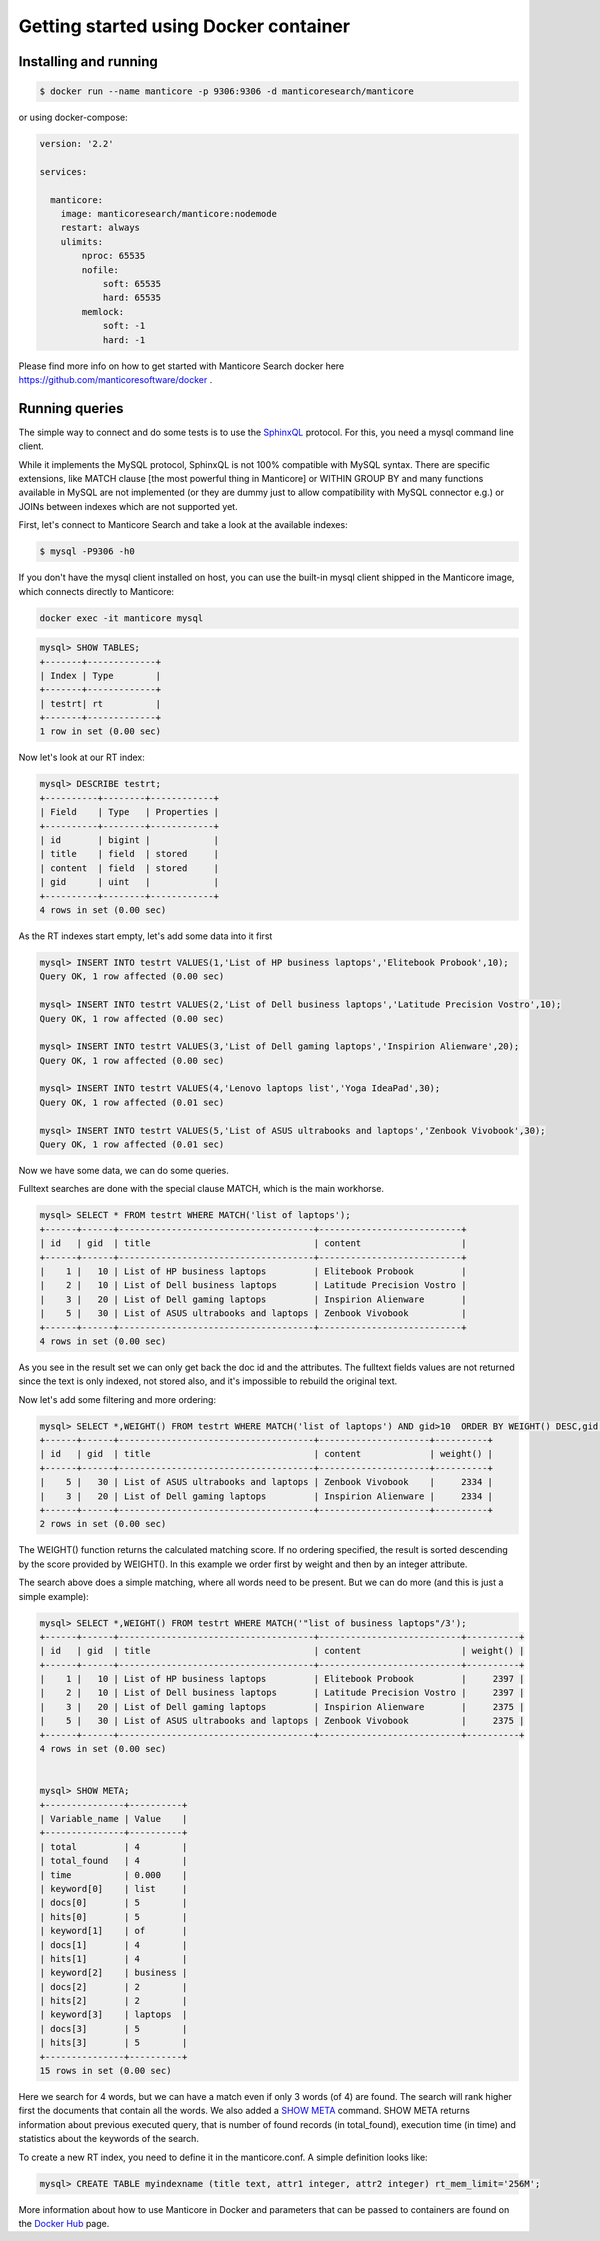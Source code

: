 Getting started using Docker container
--------------------------------------

Installing and running
~~~~~~~~~~~~~~~~~~~~~~

.. code-block:: bash

    $ docker run --name manticore -p 9306:9306 -d manticoresearch/manticore

or using docker-compose:

.. code-block:: bash

    version: '2.2'
    
    services:
    
      manticore:
        image: manticoresearch/manticore:nodemode
        restart: always
        ulimits:
            nproc: 65535
            nofile:
                soft: 65535
                hard: 65535
            memlock:
                soft: -1
                hard: -1
			
Please find more info on how to get started with Manticore Search docker here https://github.com/manticoresoftware/docker .


Running queries
~~~~~~~~~~~~~~~

The simple way to connect and do some tests is to use the `SphinxQL <http://docs.manticoresearch.com/latest/html/sphinxql_reference.html>`__ protocol. For this, you need a mysql command line client.

While it implements the MySQL protocol, SphinxQL is not 100% compatible with MySQL syntax. There are specific extensions, like MATCH clause [the most powerful thing in Manticore] or WITHIN GROUP BY and many functions available in MySQL are not implemented (or they are dummy just to allow compatibility with MySQL connector e.g.) or JOINs between indexes which are not supported yet.

First, let's connect to Manticore Search and take a look at the available indexes:

.. code-block:: bash 
   
   $ mysql -P9306 -h0

If you don't have the mysql client installed on host, you can use the built-in mysql client shipped in the Manticore image, which connects directly to Manticore:

.. code-block:: bash 
   
   docker exec -it manticore mysql 

.. code-block:: mysql


   mysql> SHOW TABLES;
   +-------+-------------+
   | Index | Type        |
   +-------+-------------+
   | testrt| rt          |
   +-------+-------------+
   1 row in set (0.00 sec)

Now let's look at our RT index:

.. code-block:: mysql

   mysql> DESCRIBE testrt;
   +----------+--------+------------+
   | Field    | Type   | Properties |
   +----------+--------+------------+
   | id       | bigint |            |
   | title    | field  | stored     |
   | content  | field  | stored     |
   | gid      | uint   |            |
   +----------+--------+------------+
   4 rows in set (0.00 sec)

As the RT indexes start empty, let's add some data into it first   


.. code-block:: mysql

  mysql> INSERT INTO testrt VALUES(1,'List of HP business laptops','Elitebook Probook',10);
  Query OK, 1 row affected (0.00 sec)

  mysql> INSERT INTO testrt VALUES(2,'List of Dell business laptops','Latitude Precision Vostro',10);
  Query OK, 1 row affected (0.00 sec)

  mysql> INSERT INTO testrt VALUES(3,'List of Dell gaming laptops','Inspirion Alienware',20);
  Query OK, 1 row affected (0.00 sec)
  
  mysql> INSERT INTO testrt VALUES(4,'Lenovo laptops list','Yoga IdeaPad',30);
  Query OK, 1 row affected (0.01 sec)

  mysql> INSERT INTO testrt VALUES(5,'List of ASUS ultrabooks and laptops','Zenbook Vivobook',30);
  Query OK, 1 row affected (0.01 sec)

Now we have some data, we can do some queries.

Fulltext searches are done with the special clause MATCH, which is the main workhorse.


.. code-block:: mysql

   mysql> SELECT * FROM testrt WHERE MATCH('list of laptops');
   +------+------+-------------------------------------+---------------------------+
   | id   | gid  | title                               | content                   |
   +------+------+-------------------------------------+---------------------------+
   |    1 |   10 | List of HP business laptops         | Elitebook Probook         |
   |    2 |   10 | List of Dell business laptops       | Latitude Precision Vostro |
   |    3 |   20 | List of Dell gaming laptops         | Inspirion Alienware       |
   |    5 |   30 | List of ASUS ultrabooks and laptops | Zenbook Vivobook          |
   +------+------+-------------------------------------+---------------------------+
   4 rows in set (0.00 sec)


As you see in the result set we can only get back the doc id and the attributes.
The fulltext fields values are not returned since the text is only indexed, not stored also, and it's impossible to rebuild the original text.

Now let's add some filtering and more ordering:

.. code-block:: mysql
  
   mysql> SELECT *,WEIGHT() FROM testrt WHERE MATCH('list of laptops') AND gid>10  ORDER BY WEIGHT() DESC,gid DESC;
   +------+------+-------------------------------------+---------------------+----------+
   | id   | gid  | title                               | content             | weight() |
   +------+------+-------------------------------------+---------------------+----------+
   |    5 |   30 | List of ASUS ultrabooks and laptops | Zenbook Vivobook    |     2334 |
   |    3 |   20 | List of Dell gaming laptops         | Inspirion Alienware |     2334 |
   +------+------+-------------------------------------+---------------------+----------+
   2 rows in set (0.00 sec)


The WEIGHT() function returns the calculated matching score. If no ordering specified, the result is sorted descending by the score provided by WEIGHT().
In this example we order first by weight and then by an integer attribute.

The search above does a simple matching, where all words need to be present. But we can do more (and this is just a simple example):

.. code-block:: mysql

   mysql> SELECT *,WEIGHT() FROM testrt WHERE MATCH('"list of business laptops"/3');
   +------+------+-------------------------------------+---------------------------+----------+
   | id   | gid  | title                               | content                   | weight() |
   +------+------+-------------------------------------+---------------------------+----------+
   |    1 |   10 | List of HP business laptops         | Elitebook Probook         |     2397 |
   |    2 |   10 | List of Dell business laptops       | Latitude Precision Vostro |     2397 |
   |    3 |   20 | List of Dell gaming laptops         | Inspirion Alienware       |     2375 |
   |    5 |   30 | List of ASUS ultrabooks and laptops | Zenbook Vivobook          |     2375 |
   +------+------+-------------------------------------+---------------------------+----------+
   4 rows in set (0.00 sec)
   
   
   mysql> SHOW META;
   +---------------+----------+
   | Variable_name | Value    |
   +---------------+----------+
   | total         | 4        |
   | total_found   | 4        |
   | time          | 0.000    |
   | keyword[0]    | list     |
   | docs[0]       | 5        |
   | hits[0]       | 5        |
   | keyword[1]    | of       |
   | docs[1]       | 4        |
   | hits[1]       | 4        |
   | keyword[2]    | business |
   | docs[2]       | 2        |
   | hits[2]       | 2        |
   | keyword[3]    | laptops  |
   | docs[3]       | 5        |
   | hits[3]       | 5        |
   +---------------+----------+
   15 rows in set (0.00 sec)

   
Here we search for 4 words, but we can have a match even if only 3 words (of 4) are found. The search will rank higher first the documents that contain all the words.
We also added a `SHOW META  <http://docs.manticoresearch.com/latest/html/sphinxql_reference/show_meta_syntax.html>`__ command. 
SHOW META returns information about previous executed query, that is number of found records (in total_found), execution time (in time) and statistics about the keywords of the search.


To create a new RT index, you need to define it in the manticore.conf. A simple definition looks like:

.. code-block:: none

   mysql> CREATE TABLE myindexname (title text, attr1 integer, attr2 integer) rt_mem_limit='256M';


More information about how to use Manticore in Docker and parameters that can be passed to containers are found on the `Docker Hub <https://hub.docker.com/r/manticoresearch/manticore/>`_ page.
